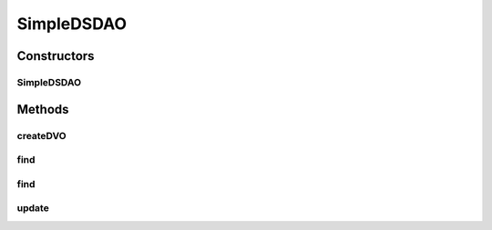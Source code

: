 .. java:import:: java.util List

.. java:import:: hk.hku.cecid.piazza.commons.dao DVO

.. java:import:: hk.hku.cecid.piazza.commons.dao DAOException

SimpleDSDAO
===========

.. java:package:: hk.hku.cecid.piazza.commons.dao.ds
   :noindex:

.. java:type:: public class SimpleDSDAO extends DataSourceDAO

   SimpleDSDAO is a concrete subclass of DataSourceDAO which provides some convenient methods for querying and updating its underlying data source. It should not be used directly when the underlying persistent storage would be changed to any kind that does not support Java DataSource.

   :author: Hugo Y. K. Lam

Constructors
------------
SimpleDSDAO
^^^^^^^^^^^

.. java:constructor:: public SimpleDSDAO()
   :outertype: SimpleDSDAO

   Creates a new instance of SimpleDSDAO.

Methods
-------
createDVO
^^^^^^^^^

.. java:method:: public DVO createDVO()
   :outertype: SimpleDSDAO

   Creates a new instance of SimpleDSDVO.

find
^^^^

.. java:method:: public SimpleDSDVO find(Object[] keys) throws DAOException
   :outertype: SimpleDSDAO

   Retrieves data from the data source by searching with the specified key values.

   :param keys: the key values for querying the data source. The number, format, and sequence of the parameter values should match the key finder statement.
   :throws DAOException: if errors found when retrieving data from the data source.
   :return: a SimpleDSDVO found by the specified key values. If there are more than one DVO found, the first one will be returned. null will be returned if nothing was found.

find
^^^^

.. java:method:: public List find(String finder, Object[] paras) throws DAOException
   :outertype: SimpleDSDAO

   Retrieves data from the data source as a List of DVO by searching with the specified data values.

   :param finder: the name of the finder SQL statement.
   :param paras: the parameter values used by the specified finder statement. The number, format, and sequence of the parameter values should match the statement. null if there is no parameter for the statement.
   :throws DAOException: if errors found when retrieving data from the data source.
   :return: a List of SimpleDSDVO found by the specified data values. An empty List will be returned if there is no matching data.

update
^^^^^^

.. java:method:: public int update(String sqlname, Object[] paras) throws DAOException
   :outertype: SimpleDSDAO

   Update the data source with the specified data values.

   :param sqlname: the name of the SQL statement to be used.
   :param paras: the data values to be updated to the data source.
   :throws DAOException: if errors found when updating data to the data source.
   :return: an integer indicating the update result. Same as the value returned by java.sql.Statement.executeUpdate().

